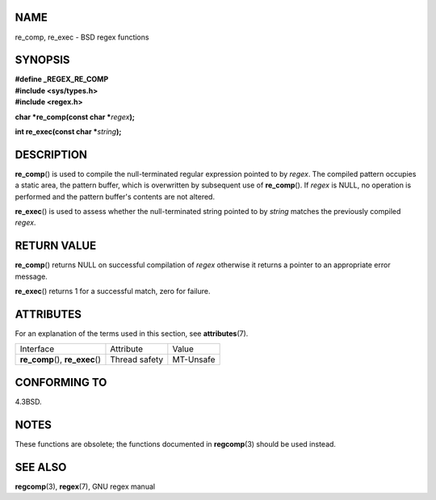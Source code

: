 NAME
====

re_comp, re_exec - BSD regex functions

SYNOPSIS
========

| **#define \_REGEX_RE_COMP**
| **#include <sys/types.h>**
| **#include <regex.h>**

**char \*re_comp(const char \***\ *regex*\ **);**

**int re_exec(const char \***\ *string*\ **);**

DESCRIPTION
===========

**re_comp**\ () is used to compile the null-terminated regular
expression pointed to by *regex*. The compiled pattern occupies a static
area, the pattern buffer, which is overwritten by subsequent use of
**re_comp**\ (). If *regex* is NULL, no operation is performed and the
pattern buffer's contents are not altered.

**re_exec**\ () is used to assess whether the null-terminated string
pointed to by *string* matches the previously compiled *regex*.

RETURN VALUE
============

**re_comp**\ () returns NULL on successful compilation of *regex*
otherwise it returns a pointer to an appropriate error message.

**re_exec**\ () returns 1 for a successful match, zero for failure.

ATTRIBUTES
==========

For an explanation of the terms used in this section, see
**attributes**\ (7).

================================ ============= =========
Interface                        Attribute     Value
**re_comp**\ (), **re_exec**\ () Thread safety MT-Unsafe
================================ ============= =========

CONFORMING TO
=============

4.3BSD.

NOTES
=====

These functions are obsolete; the functions documented in
**regcomp**\ (3) should be used instead.

SEE ALSO
========

**regcomp**\ (3), **regex**\ (7), GNU regex manual
